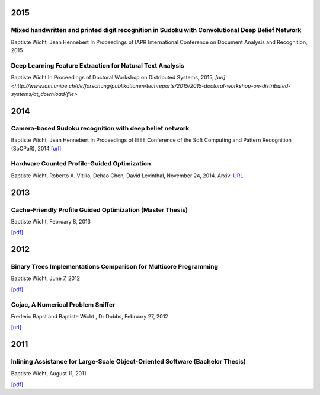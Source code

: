 2015
####

Mixed handwritten and printed digit recognition in Sudoku with Convolutional Deep Belief Network
++++++++++++++++++++++++++++++++++++++++++++++++++++++++++++++++++++++++++++++++++++++++++++++++

Baptiste Wicht, Jean Hennebert
In Proceedings of IAPR International Conference on Document Analysis and Recognition, 2015

Deep Learning Feature Extraction for Natural Text Analysis
++++++++++++++++++++++++++++++++++++++++++++++++++++++++++

Baptiste Wicht
In Proceedings of Doctoral Workshop on Distributed Systems, 2015,
`[url] <http://www.iam.unibe.ch/de/forschung/publikationen/techreports/2015/2015-doctoral-workshop-on-distributed-systems/at_download/file>`

2014
####

Camera-based Sudoku recognition with deep belief network
++++++++++++++++++++++++++++++++++++++++++++++++++++++++

Baptiste Wicht, Jean Hennebert
In Proceedings of IEEE Conference of the Soft Computing and Pattern Recognition (SoCPaR), 2014
`[url] <http://ieeexplore.ieee.org/xpl/articleDetails.jsp?arnumber=7007986>`__

Hardware Counted Profile-Guided Optimization
++++++++++++++++++++++++++++++++++++++++++++

Baptiste Wicht, Roberto A. Vitillo, Dehao Chen, David Levinthal, November 24, 2014.
Arxiv: `URL <http://arxiv.org/abs/1411.6361>`__

2013
####

Cache-Friendly Profile Guided Optimization (Master Thesis)
++++++++++++++++++++++++++++++++++++++++++++++++++++++++++

Baptiste Wicht, February 8, 2013

`[pdf] <http://www.baptiste-wicht.com/publication_store/sampling_pgo.pdf>`__

2012
####

Binary Trees Implementations Comparison for Multicore Programming
+++++++++++++++++++++++++++++++++++++++++++++++++++++++++++++++++

Baptiste Wicht, June 7, 2012

`[pdf] <http://www.baptiste-wicht.com/publication_store/btrees.pdf>`__

Cojac, A Numerical Problem Sniffer
++++++++++++++++++++++++++++++++++

Frederic Bapst and Baptiste Wicht , Dr Dobbs, February 27, 2012

`[url] <http://www.drdobbs.com/testing/project-of-the-month-cojac-a-numerical-p/232601564>`__

2011
####

Inlining Assistance for Large-Scale Object-Oriented Software (Bachelor Thesis)
++++++++++++++++++++++++++++++++++++++++++++++++++++++++++++++++++++++++++++++

Baptiste Wicht, August 11, 2011

`[pdf] <http://www.baptiste-wicht.com/publication_store/inlining_assistance.pdf>`__
